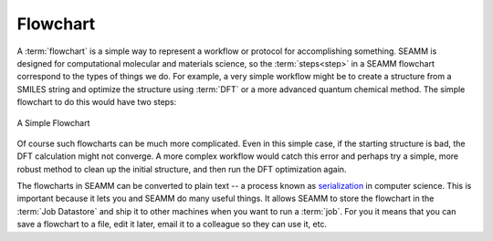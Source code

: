 .. _Flowchart:

*********
Flowchart
*********

A :term:`flowchart` is a simple way to represent a workflow or
protocol for accomplishing something. SEAMM is designed for
computational molecular and materials science, so the
:term:`steps<step>` in a SEAMM flowchart correspond to the
types of things we do. For example, a very simple workflow might be to
create a structure from a SMILES string and optimize the structure
using :term:`DFT` or a more advanced quantum chemical method. The simple
flowchart to do this would have two steps:

.. figure:: /images/dft_flowchart.png
   :align: center
   :scale: 50 %
   :alt: A Simple Flowchart

   A Simple Flowchart

Of course such flowcharts can be much more
complicated. Even in this simple case, if the starting structure is
bad, the DFT calculation might not converge. A more complex
workflow would catch this error and perhaps try a simple, more robust
method to clean up the initial structure, and then run the DFT
optimization again.

The flowcharts in SEAMM can be converted to plain
text -- a process known as serialization_ in computer science. This is
important because it lets you and SEAMM do many useful things. It
allows SEAMM to store the flowchart in the :term:`Job Datastore` and
ship it to other machines when you want to run a :term:`job`. For you
it means that you can save a flowchart to a file, edit it later, email
it to a colleague so they can use it, etc.

.. _serialization: https://en.wikipedia.org/wiki/Serialization

